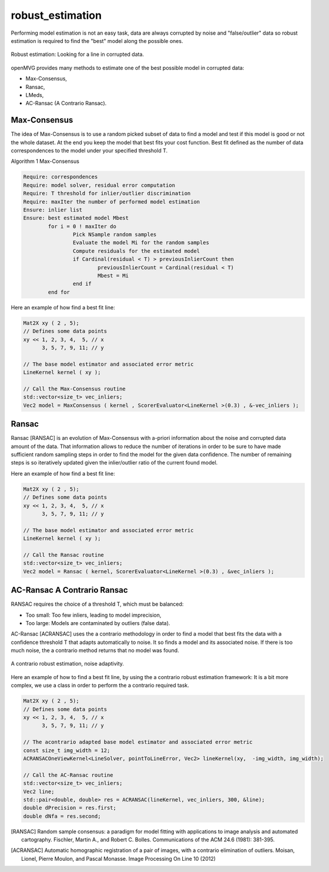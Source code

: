 **************************
robust_estimation
**************************

Performing model estimation is not an easy task, data are always corrupted by noise and "false/outlier" data so robust estimation is required to find the "best" model along the possible ones.

.. figure:: robustEstimation.png
   :align: center

   Robust estimation: Looking for a line in corrupted data.

openMVG provides many methods to estimate one of the best possible model in corrupted data:

- Max-Consensus,
- Ransac,
- LMeds,
- AC-Ransac (A Contrario Ransac).


Max-Consensus
====================

The idea of Max-Consensus is to use a random picked subset of data to find a model and test if
this model is good or not the whole dataset. At the end you keep the model that best fits your cost
function. Best fit defined as the number of data correspondences to the model under your specified
threshold T.

Algorithm 1 Max-Consensus

.. code-block:: c++

	Require: correspondences
	Require: model solver, residual error computation
	Require: T threshold for inlier/outlier discrimination
	Require: maxIter the number of performed model estimation
	Ensure: inlier list
	Ensure: best estimated model Mbest
		for i = 0 ! maxIter do
			Pick NSample random samples
			Evaluate the model Mi for the random samples
			Compute residuals for the estimated model
			if Cardinal(residual < T) > previousInlierCount then
				previousInlierCount = Cardinal(residual < T)
				Mbest = Mi
			end if
		end for
	
Here an example of how find a best fit line:

.. code-block:: c++

	Mat2X xy ( 2 , 5);
	// Defines some data points
	xy << 1, 2, 3, 4,  5, // x
	      3, 5, 7, 9, 11; // y

	// The base model estimator and associated error metric
	LineKernel kernel ( xy );
	
	// Call the Max-Consensus routine
	std::vector<size_t> vec_inliers;
	Vec2 model = MaxConsensus ( kernel , ScorerEvaluator<LineKernel >(0.3) , &-vec_inliers );


Ransac
====================

Ransac [RANSAC] is an evolution of Max-Consensus with a-priori information about the noise and corrupted
data amount of the data. That information allows to reduce the number of iterations in order to be
sure to have made sufficient random sampling steps in order to find the model for the given data
confidence. The number of remaining steps is so iteratively updated given the inlier/outlier ratio of
the current found model.

Here an example of how find a best fit line:

.. code-block:: c++

	Mat2X xy ( 2 , 5);
	// Defines some data points
	xy << 1, 2, 3, 4,  5, // x
	      3, 5, 7, 9, 11; // y
				
	// The base model estimator and associated error metric
	LineKernel kernel ( xy );
	
	// Call the Ransac routine
	std::vector<size_t> vec_inliers;
	Vec2 model = Ransac ( kernel, ScorerEvaluator<LineKernel >(0.3) , &vec_inliers );
	
	
AC-Ransac A Contrario Ransac
================================

RANSAC requires the choice of a threshold T, which must be balanced:

- Too small: Too few inliers, leading to model imprecision,
- Too large: Models are contaminated by outliers (false data).

AC-Ransac [ACRANSAC] uses the a contrario methodology in order to find a model that best fits the
data with a confidence threshold T that adapts automatically to noise. It so finds a model and its
associated noise. If there is too much noise, the a contrario method returns that no model was
found.

.. figure:: ACRansac.png
   :align: center
	
   A contrario robust estimation, noise adaptivity.

Here an example of how to find a best fit line, by using the a contrario robust estimation framework:
It is a bit more complex, we use a class in order to perform the a contrario required task.

.. code-block:: c++
	
	Mat2X xy ( 2 , 5);
	// Defines some data points
	xy << 1, 2, 3, 4,  5, // x
	      3, 5, 7, 9, 11; // y
				
	// The acontrario adapted base model estimator and associated error metric
	const size_t img_width = 12;
	ACRANSACOneViewKernel<LineSolver, pointToLineError, Vec2> lineKernel(xy,  -img_width, img_width);
	
	// Call the AC-Ransac routine
	std::vector<size_t> vec_inliers;
	Vec2 line;
	std::pair<double, double> res = ACRANSAC(lineKernel, vec_inliers, 300, &line);
	double dPrecision = res.first;
	double dNfa = res.second;

.. [RANSAC] Random sample consensus: a paradigm for model fitting with applications to image analysis and automated cartography.
    Fischler, Martin A., and Robert C. Bolles. 
    Communications of the ACM 24.6 (1981): 381-395.
    
.. [ACRANSAC] Automatic homographic registration of a pair of images, with a contrario elimination of outliers.
    Moisan, Lionel, Pierre Moulon, and Pascal Monasse.
    Image Processing On Line 10 (2012)
